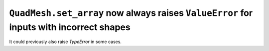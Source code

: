 ``QuadMesh.set_array`` now always raises ``ValueError`` for inputs with incorrect shapes
~~~~~~~~~~~~~~~~~~~~~~~~~~~~~~~~~~~~~~~~~~~~~~~~~~~~~~~~~~~~~~~~~~~~~~~~~~~~~~~~~~~~~~~~
It could previously also raise `TypeError` in some cases.
